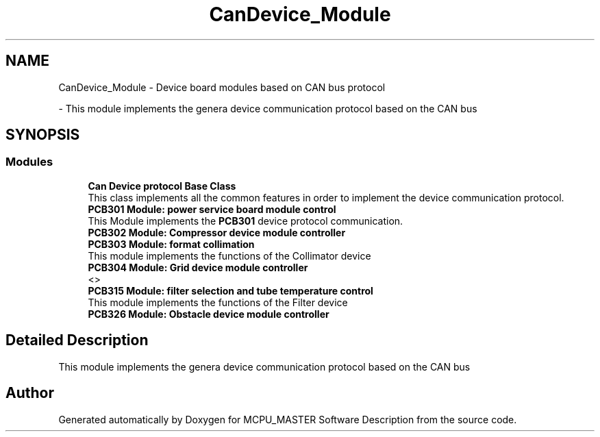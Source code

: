 .TH "CanDevice_Module" 3 "Wed May 29 2024" "MCPU_MASTER Software Description" \" -*- nroff -*-
.ad l
.nh
.SH NAME
CanDevice_Module \- Device board modules based on CAN bus protocol
.PP
 \- This module implements the genera device communication protocol based on the CAN bus  

.SH SYNOPSIS
.br
.PP
.SS "Modules"

.in +1c
.ti -1c
.RI "\fBCan Device protocol Base Class\fP"
.br
.RI "This class implements all the common features in order to implement the device communication protocol\&. "
.ti -1c
.RI "\fBPCB301 Module: power service board module control\fP"
.br
.RI "This Module implements the \fBPCB301\fP device protocol communication\&. "
.ti -1c
.RI "\fBPCB302 Module: Compressor device module controller\fP"
.br
.RI ""
.ti -1c
.RI "\fBPCB303 Module: format collimation\fP"
.br
.RI "This module implements the functions of the Collimator device "
.ti -1c
.RI "\fBPCB304 Module: Grid device module controller\fP"
.br
.RI "<>  "
.ti -1c
.RI "\fBPCB315 Module: filter selection and tube temperature control\fP"
.br
.RI "This module implements the functions of the Filter device "
.ti -1c
.RI "\fBPCB326 Module: Obstacle device module controller\fP"
.br
.RI ""
.in -1c
.SH "Detailed Description"
.PP 
This module implements the genera device communication protocol based on the CAN bus 


.SH "Author"
.PP 
Generated automatically by Doxygen for MCPU_MASTER Software Description from the source code\&.
